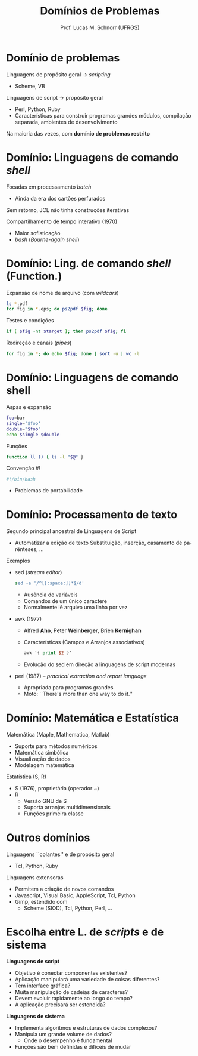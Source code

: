 # -*- coding: utf-8 -*-
# -*- mode: org -*-
#+startup: beamer overview indent
#+LANGUAGE: pt-br
#+TAGS: noexport(n)
#+EXPORT_EXCLUDE_TAGS: noexport
#+EXPORT_SELECT_TAGS: export

#+Title: Domínios de Problemas
#+Author: Prof. Lucas M. Schnorr (UFRGS)
#+Date: \copyleft

#+LaTeX_CLASS: beamer
#+LaTeX_CLASS_OPTIONS: [xcolor=dvipsnames]
#+OPTIONS:   H:1 num:t toc:nil \n:nil @:t ::t |:t ^:t -:t f:t *:t <:t
#+LATEX_HEADER: \input{../org-babel.tex}

* Domínio de problemas
Linguagens de propósito geral \rightarrow /scripting/
+ Scheme, VB
\pause Linguagens de script \rightarrow propósito geral
+ Perl, Python, Ruby
+ Características para construir programas grandes \linebreak
    \scriptsize módulos, compilação separada, ambientes de desenvolvimento
#+latex: \vfill
\pause Na maioria das vezes, com *domínio de problemas restrito*
* Domínio: Linguagens de comando /shell/
Focadas em processamento /batch/
+ Ainda da era dos cartões perfurados
\pause Sem retorno, JCL não tinha construções iterativas

\pause Compartilhamento de tempo interativo (1970)
+ Maior sofisticação
+ /bash/ (/Bourne-again shell/)
* Domínio: Ling. de comando /shell/ (Function.)
Expansão de nome de arquivo (com /wildcars/)
#+begin_src bash
ls *.pdf
for fig in *.eps; do ps2pdf $fig; done
#+end_src
#+latex: \pause
Testes e condições
#+begin_src bash
if [ $fig -nt $target ]; then ps2pdf $fig; fi
#+end_src
#+latex: \pause
Redireção e canais (/pipes/)
#+begin_src bash
for fig in *; do echo $fig; done | sort -u | wc -l
#+end_src
* Domínio: Linguagens de comando shell
Aspas e expansão
#+BEGIN_SRC bash
foo=bar
single='$foo'
double="$foo"
echo $single $double
#+END_SRC
#+latex: \pause
Funções
#+BEGIN_SRC bash
function ll () { ls -l "$@" }
#+END_SRC
#+latex: \pause
Convenção #!
#+BEGIN_SRC bash
#!/bin/bash
#+END_SRC
+ Problemas de portabilidade
* Domínio: Processamento de texto
Segundo principal ancestral de Linguagens de Script
+ Automatizar a edição de texto \linebreak
    Substituição, inserção, casamento de parênteses, ...
\pause Exemplos
+ sed (/stream editor/)
    #+begin_src sed
    sed -e '/^[[:space:]]*$/d'
    #+end_src
    + Ausência de variáveis
    + Comandos de um único caractere
    + Normalmente lê arquivo uma linha por vez
+ \pause awk (1977)
    + Alfred *Aho*, Peter *Weinberger*, Brien *Kernighan*
    + Características (Campos e Arranjos associativos)
      #+begin_src awk
      awk '{ print $2 }'
      #+end_src
    + Evolução do sed em direção a linguagens de script modernas
+ \pause perl (1987) -- /practical extraction and report language/
    + Apropriada para programas grandes
    + Moto: ``There's more than one way to do it.''
* Domínio: Matemática e Estatística
Matemática (Maple, Mathematica, Matlab)
+ Suporte para métodos numéricos
+ Matemática simbólica
+ Visualização de dados
+ Modelagem matemática
#+latex: \vfill
\pause Estatística (S, R)
+ S (1976), proprietária (operador ~)
+ R
    + Versão GNU de S
    + Suporta arranjos multidimensionais
    + Funções primeira classe
* Outros domínios
Linguagens ``colantes'' e de propósito geral
+ Tcl, Python, Ruby
Linguagens extensoras
+ Permitem a criação de novos comandos
+ Javascript, Visual Basic, AppleScript, Tcl, Python
+ Gimp, estendido com
    + Scheme (SIOD), Tcl, Python, Perl, ...
* Escolha entre L. de /scripts/ e de sistema
*Linguagens de script*

- Objetivo é conectar componentes existentes?
- Aplicação manipulará uma variedade de coisas diferentes?
- Tem interface gráfica?
- Muita manipulação de cadeias de caracteres?
- Devem evoluir rapidamente ao longo do tempo?
- A aplicação precisará ser estendida?

#+latex: \vfill

*Linguagens de sistema*

- Implementa algoritmos e estruturas de dados complexos?
- Manipula um grande volume de dados?
  + Onde o desempenho é fundamental
- Funções são bem definidas e difíceis de mudar
